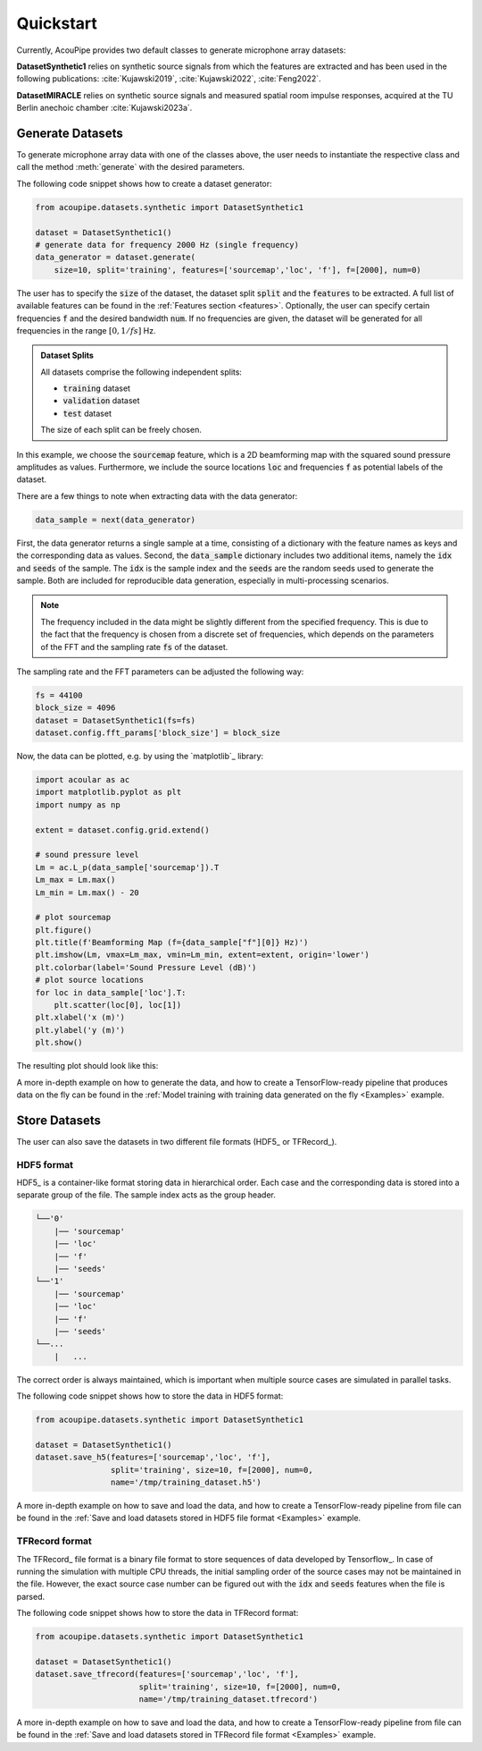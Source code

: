 
.. _quickstart:

Quickstart
==========


Currently, AcouPipe provides two default classes to generate microphone array datasets:

**DatasetSynthetic1** relies on synthetic source signals from which the features are extracted and has been used in the following 
publications: :cite:`Kujawski2019`, :cite:`Kujawski2022`, :cite:`Feng2022`.

**DatasetMIRACLE** relies on synthetic source signals and measured spatial room impulse responses, acquired at the TU Berlin anechoic chamber :cite:`Kujawski2023a`.

Generate Datasets 
-----------------

To generate microphone array data with one of the classes above, the user needs to instantiate the respective class and call the method :meth:`generate` with the desired parameters. 

The following code snippet shows how to create a dataset generator:


.. code-block:: python

    from acoupipe.datasets.synthetic import DatasetSynthetic1
    
    dataset = DatasetSynthetic1()
    # generate data for frequency 2000 Hz (single frequency)
    data_generator = dataset.generate(
        size=10, split='training', features=['sourcemap','loc', 'f'], f=[2000], num=0)
                                          

The user has to specify the :code:`size` of the dataset, the dataset split :code:`split` and the :code:`features` to be extracted. A full list of available features can be found in the :ref:`Features section <features>`. Optionally, the user can specify certain frequencies :code:`f` and the desired bandwidth :code:`num`. If no frequencies are given, the dataset will be generated for all frequencies in the range :math:`[0, 1/fs]` Hz.

.. admonition:: Dataset Splits

    All datasets comprise the following independent splits:

    * :code:`training` dataset
    * :code:`validation` dataset 
    * :code:`test` dataset

    The size of each split can be freely chosen.
    

In this example, we choose the :code:`sourcemap` feature, which is a 2D beamforming map with the squared sound pressure amplitudes as values. Furthermore, we include the source locations :code:`loc` and frequencies :code:`f` as potential labels of the dataset. 

There are a few things to note when extracting data with the data generator: 

.. code-block:: python

    data_sample = next(data_generator)


First, the data generator returns a single sample at a time, consisting of a dictionary with the feature names as keys and the corresponding data as values. Second, the :code:`data_sample` dictionary includes two additional items, namely the :code:`idx` and :code:`seeds` of the sample. The :code:`idx` is the sample index and the :code:`seeds` are the random seeds used to generate the sample. Both are included for reproducible data generation, especially in multi-processing scenarios.

.. note::
    The frequency included in the data might be slightly different from the specified frequency. This is due to the fact that the frequency is chosen from a discrete set of frequencies, which depends on the parameters of the FFT and the sampling rate :code:`fs` of the dataset. 
    
The sampling rate and the FFT parameters can be adjusted the following way:

.. code-block:: python

    fs = 44100
    block_size = 4096
    dataset = DatasetSynthetic1(fs=fs)
    dataset.config.fft_params['block_size'] = block_size


Now, the data can be plotted, e.g. by using the `matplotlib`_ library:

.. code-block:: python

    import acoular as ac
    import matplotlib.pyplot as plt
    import numpy as np

    extent = dataset.config.grid.extend()

    # sound pressure level
    Lm = ac.L_p(data_sample['sourcemap']).T
    Lm_max = Lm.max()
    Lm_min = Lm.max() - 20

    # plot sourcemap
    plt.figure()
    plt.title(f'Beamforming Map (f={data_sample["f"][0]} Hz)')
    plt.imshow(Lm, vmax=Lm_max, vmin=Lm_min, extent=extent, origin='lower')
    plt.colorbar(label='Sound Pressure Level (dB)')
    # plot source locations
    for loc in data_sample['loc'].T:
        plt.scatter(loc[0], loc[1])
    plt.xlabel('x (m)')
    plt.ylabel('y (m)')
    plt.show()
    
The resulting plot should look like this:

.. image:: ../../_static/quickstart_sourcemap.png
    :width: 600


A more in-depth example on how to generate the data, and how to create a TensorFlow-ready pipeline that produces data on the fly can be found in the :ref:`Model training with training data generated on the fly <Examples>` example.

Store Datasets 
--------------

The user can also save the datasets in two different file formats (HDF5_ or TFRecord_). 

HDF5 format
^^^^^^^^^^^

HDF5_ is a container-like format storing data in hierarchical order. 
Each case and the corresponding data is stored into a separate group of the file. 
The sample index acts as the group header. 

.. code-block:: bash

    └──'0'
        |── 'sourcemap'
        |── 'loc' 
        |── 'f' 
        |── 'seeds'
    └──'1'
        |── 'sourcemap'
        |── 'loc' 
        |── 'f' 
        |── 'seeds'
    └──...
        |   ...

The correct order is always maintained, which is important when multiple source cases are simulated in parallel tasks.

The following code snippet shows how to store the data in HDF5 format:

.. code-block:: python

    from acoupipe.datasets.synthetic import DatasetSynthetic1
    
    dataset = DatasetSynthetic1()
    dataset.save_h5(features=['sourcemap','loc', 'f'], 
                    split='training', size=10, f=[2000], num=0, 
                    name='/tmp/training_dataset.h5')


A more in-depth example on how to save and load the data, and how to create a TensorFlow-ready pipeline from file can be found in the :ref:`Save and load datasets stored in HDF5 file format <Examples>` example.

TFRecord format
^^^^^^^^^^^^^^^

The TFRecord_ file format is a binary file format to store sequences of data developed by Tensorflow_. 
In case of running the simulation with multiple CPU threads, the initial sampling order of the source cases may not be maintained in the file. 
However, the exact source case number can be figured out with the :code:`idx` and :code:`seeds` features when the file is parsed.

The following code snippet shows how to store the data in TFRecord format:

.. code-block:: python

    from acoupipe.datasets.synthetic import DatasetSynthetic1
    
    dataset = DatasetSynthetic1()
    dataset.save_tfrecord(features=['sourcemap','loc', 'f'], 
                          split='training', size=10, f=[2000], num=0, 
                          name='/tmp/training_dataset.tfrecord')


A more in-depth example on how to save and load the data, and how to create a TensorFlow-ready pipeline from file can be found in the :ref:`Save and load datasets stored in TFRecord file format <Examples>` example.






